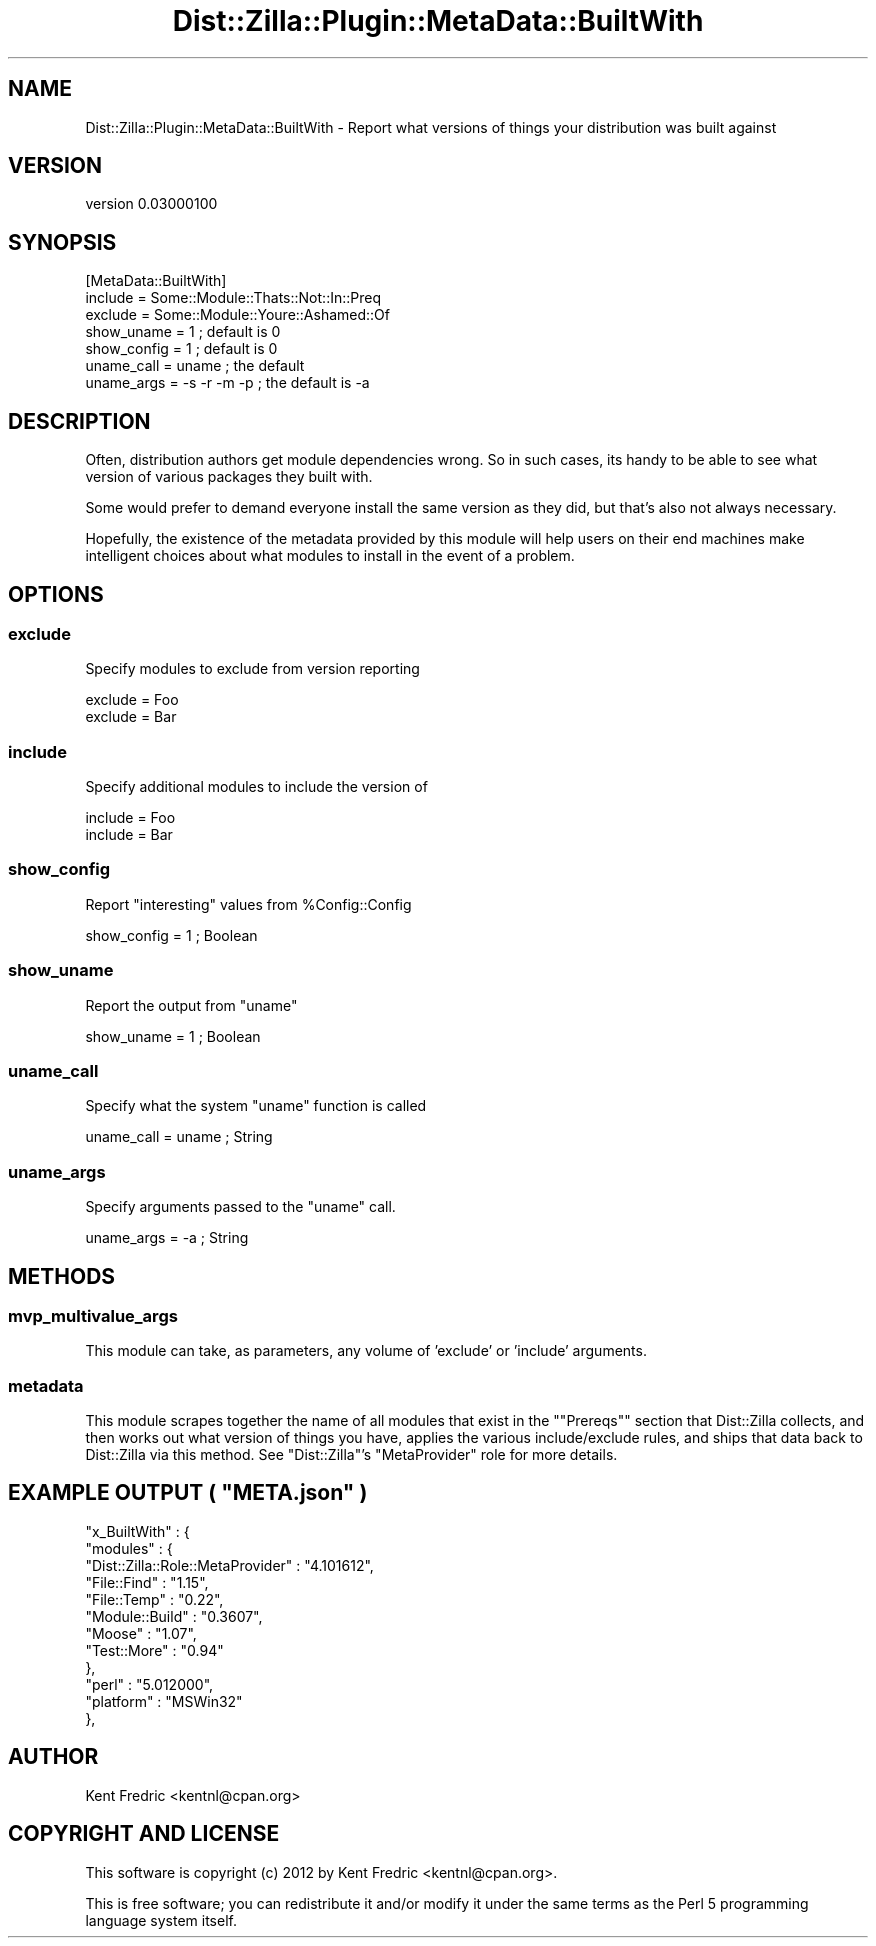 .\" Automatically generated by Pod::Man 2.26 (Pod::Simple 3.22)
.\"
.\" Standard preamble:
.\" ========================================================================
.de Sp \" Vertical space (when we can't use .PP)
.if t .sp .5v
.if n .sp
..
.de Vb \" Begin verbatim text
.ft CW
.nf
.ne \\$1
..
.de Ve \" End verbatim text
.ft R
.fi
..
.\" Set up some character translations and predefined strings.  \*(-- will
.\" give an unbreakable dash, \*(PI will give pi, \*(L" will give a left
.\" double quote, and \*(R" will give a right double quote.  \*(C+ will
.\" give a nicer C++.  Capital omega is used to do unbreakable dashes and
.\" therefore won't be available.  \*(C` and \*(C' expand to `' in nroff,
.\" nothing in troff, for use with C<>.
.tr \(*W-
.ds C+ C\v'-.1v'\h'-1p'\s-2+\h'-1p'+\s0\v'.1v'\h'-1p'
.ie n \{\
.    ds -- \(*W-
.    ds PI pi
.    if (\n(.H=4u)&(1m=24u) .ds -- \(*W\h'-12u'\(*W\h'-12u'-\" diablo 10 pitch
.    if (\n(.H=4u)&(1m=20u) .ds -- \(*W\h'-12u'\(*W\h'-8u'-\"  diablo 12 pitch
.    ds L" ""
.    ds R" ""
.    ds C` ""
.    ds C' ""
'br\}
.el\{\
.    ds -- \|\(em\|
.    ds PI \(*p
.    ds L" ``
.    ds R" ''
.    ds C`
.    ds C'
'br\}
.\"
.\" Escape single quotes in literal strings from groff's Unicode transform.
.ie \n(.g .ds Aq \(aq
.el       .ds Aq '
.\"
.\" If the F register is turned on, we'll generate index entries on stderr for
.\" titles (.TH), headers (.SH), subsections (.SS), items (.Ip), and index
.\" entries marked with X<> in POD.  Of course, you'll have to process the
.\" output yourself in some meaningful fashion.
.\"
.\" Avoid warning from groff about undefined register 'F'.
.de IX
..
.nr rF 0
.if \n(.g .if rF .nr rF 1
.if (\n(rF:(\n(.g==0)) \{
.    if \nF \{
.        de IX
.        tm Index:\\$1\t\\n%\t"\\$2"
..
.        if !\nF==2 \{
.            nr % 0
.            nr F 2
.        \}
.    \}
.\}
.rr rF
.\"
.\" Accent mark definitions (@(#)ms.acc 1.5 88/02/08 SMI; from UCB 4.2).
.\" Fear.  Run.  Save yourself.  No user-serviceable parts.
.    \" fudge factors for nroff and troff
.if n \{\
.    ds #H 0
.    ds #V .8m
.    ds #F .3m
.    ds #[ \f1
.    ds #] \fP
.\}
.if t \{\
.    ds #H ((1u-(\\\\n(.fu%2u))*.13m)
.    ds #V .6m
.    ds #F 0
.    ds #[ \&
.    ds #] \&
.\}
.    \" simple accents for nroff and troff
.if n \{\
.    ds ' \&
.    ds ` \&
.    ds ^ \&
.    ds , \&
.    ds ~ ~
.    ds /
.\}
.if t \{\
.    ds ' \\k:\h'-(\\n(.wu*8/10-\*(#H)'\'\h"|\\n:u"
.    ds ` \\k:\h'-(\\n(.wu*8/10-\*(#H)'\`\h'|\\n:u'
.    ds ^ \\k:\h'-(\\n(.wu*10/11-\*(#H)'^\h'|\\n:u'
.    ds , \\k:\h'-(\\n(.wu*8/10)',\h'|\\n:u'
.    ds ~ \\k:\h'-(\\n(.wu-\*(#H-.1m)'~\h'|\\n:u'
.    ds / \\k:\h'-(\\n(.wu*8/10-\*(#H)'\z\(sl\h'|\\n:u'
.\}
.    \" troff and (daisy-wheel) nroff accents
.ds : \\k:\h'-(\\n(.wu*8/10-\*(#H+.1m+\*(#F)'\v'-\*(#V'\z.\h'.2m+\*(#F'.\h'|\\n:u'\v'\*(#V'
.ds 8 \h'\*(#H'\(*b\h'-\*(#H'
.ds o \\k:\h'-(\\n(.wu+\w'\(de'u-\*(#H)/2u'\v'-.3n'\*(#[\z\(de\v'.3n'\h'|\\n:u'\*(#]
.ds d- \h'\*(#H'\(pd\h'-\w'~'u'\v'-.25m'\f2\(hy\fP\v'.25m'\h'-\*(#H'
.ds D- D\\k:\h'-\w'D'u'\v'-.11m'\z\(hy\v'.11m'\h'|\\n:u'
.ds th \*(#[\v'.3m'\s+1I\s-1\v'-.3m'\h'-(\w'I'u*2/3)'\s-1o\s+1\*(#]
.ds Th \*(#[\s+2I\s-2\h'-\w'I'u*3/5'\v'-.3m'o\v'.3m'\*(#]
.ds ae a\h'-(\w'a'u*4/10)'e
.ds Ae A\h'-(\w'A'u*4/10)'E
.    \" corrections for vroff
.if v .ds ~ \\k:\h'-(\\n(.wu*9/10-\*(#H)'\s-2\u~\d\s+2\h'|\\n:u'
.if v .ds ^ \\k:\h'-(\\n(.wu*10/11-\*(#H)'\v'-.4m'^\v'.4m'\h'|\\n:u'
.    \" for low resolution devices (crt and lpr)
.if \n(.H>23 .if \n(.V>19 \
\{\
.    ds : e
.    ds 8 ss
.    ds o a
.    ds d- d\h'-1'\(ga
.    ds D- D\h'-1'\(hy
.    ds th \o'bp'
.    ds Th \o'LP'
.    ds ae ae
.    ds Ae AE
.\}
.rm #[ #] #H #V #F C
.\" ========================================================================
.\"
.IX Title "Dist::Zilla::Plugin::MetaData::BuiltWith 3"
.TH Dist::Zilla::Plugin::MetaData::BuiltWith 3 "2012-07-29" "perl v5.16.0" "User Contributed Perl Documentation"
.\" For nroff, turn off justification.  Always turn off hyphenation; it makes
.\" way too many mistakes in technical documents.
.if n .ad l
.nh
.SH "NAME"
Dist::Zilla::Plugin::MetaData::BuiltWith \- Report what versions of things your distribution was built against
.SH "VERSION"
.IX Header "VERSION"
version 0.03000100
.SH "SYNOPSIS"
.IX Header "SYNOPSIS"
.Vb 7
\&  [MetaData::BuiltWith]
\&  include = Some::Module::Thats::Not::In::Preq
\&  exclude = Some::Module::Youre::Ashamed::Of
\&  show_uname = 1           ; default is 0
\&  show_config = 1          ; default is 0
\&  uname_call = uname        ; the default
\&  uname_args = \-s \-r \-m \-p  ; the default is \-a
.Ve
.SH "DESCRIPTION"
.IX Header "DESCRIPTION"
Often, distribution authors get module dependencies wrong. So in such cases,
its handy to be able to see what version of various packages they built with.
.PP
Some would prefer to demand everyone install the same version as they did,
but that's also not always necessary.
.PP
Hopefully, the existence of the metadata provided by this module will help
users on their end machines make intelligent choices about what modules to
install in the event of a problem.
.SH "OPTIONS"
.IX Header "OPTIONS"
.SS "exclude"
.IX Subsection "exclude"
Specify modules to exclude from version reporting
.PP
.Vb 2
\&    exclude = Foo
\&    exclude = Bar
.Ve
.SS "include"
.IX Subsection "include"
Specify additional modules to include the version of
.PP
.Vb 2
\&    include = Foo
\&    include = Bar
.Ve
.SS "show_config"
.IX Subsection "show_config"
Report \*(L"interesting\*(R" values from \f(CW%Config::Config\fR
.PP
.Vb 1
\&    show_config = 1 ; Boolean
.Ve
.SS "show_uname"
.IX Subsection "show_uname"
Report the output from \f(CW\*(C`uname\*(C'\fR
.PP
.Vb 1
\&    show_uname = 1 ; Boolean
.Ve
.SS "uname_call"
.IX Subsection "uname_call"
Specify what the system \f(CW\*(C`uname\*(C'\fR function is called
.PP
.Vb 1
\&    uname_call = uname ; String
.Ve
.SS "uname_args"
.IX Subsection "uname_args"
Specify arguments passed to the \f(CW\*(C`uname\*(C'\fR call.
.PP
.Vb 1
\&    uname_args = \-a ; String
.Ve
.SH "METHODS"
.IX Header "METHODS"
.SS "mvp_multivalue_args"
.IX Subsection "mvp_multivalue_args"
This module can take, as parameters, any volume of 'exclude' or 'include' arguments.
.SS "metadata"
.IX Subsection "metadata"
This module scrapes together the name of all modules that exist in the "\f(CW\*(C`Prereqs\*(C'\fR" section
that Dist::Zilla collects, and then works out what version of things you have,
applies the various include/exclude rules, and ships that data back to Dist::Zilla
via this method. See \f(CW\*(C`Dist::Zilla\*(C'\fR's \f(CW\*(C`MetaProvider\*(C'\fR role for more details.
.ie n .SH "EXAMPLE OUTPUT ( ""META.json"" )"
.el .SH "EXAMPLE OUTPUT ( \f(CWMETA.json\fP )"
.IX Header "EXAMPLE OUTPUT ( META.json )"
.Vb 12
\&    "x_BuiltWith" : {
\&       "modules" : {
\&          "Dist::Zilla::Role::MetaProvider" : "4.101612",
\&          "File::Find" : "1.15",
\&          "File::Temp" : "0.22",
\&          "Module::Build" : "0.3607",
\&          "Moose" : "1.07",
\&          "Test::More" : "0.94"
\&       },
\&       "perl" : "5.012000",
\&       "platform" : "MSWin32"
\&    },
.Ve
.SH "AUTHOR"
.IX Header "AUTHOR"
Kent Fredric <kentnl@cpan.org>
.SH "COPYRIGHT AND LICENSE"
.IX Header "COPYRIGHT AND LICENSE"
This software is copyright (c) 2012 by Kent Fredric <kentnl@cpan.org>.
.PP
This is free software; you can redistribute it and/or modify it under
the same terms as the Perl 5 programming language system itself.

